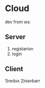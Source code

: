 * Cloud
  dev from ws:
** Server
  1) registarion
  2) login
  
** Client
  1)redux
  2)navbarr